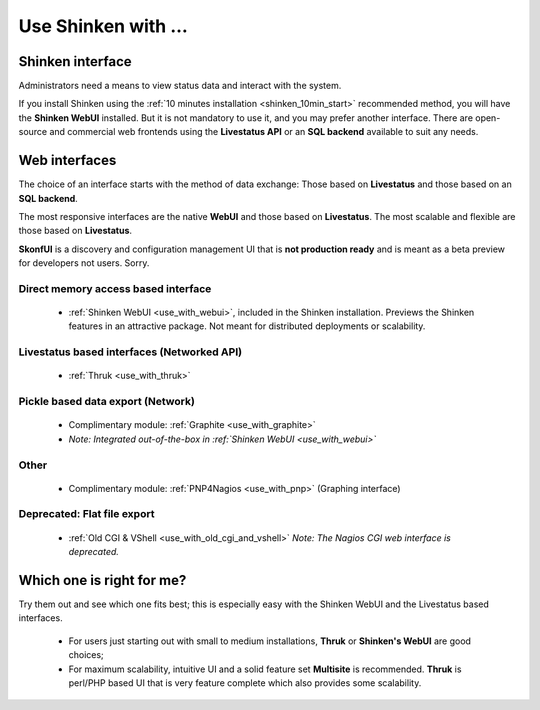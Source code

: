 .. _use_shinken_with:


====================
Use Shinken with ...
====================


Shinken interface 
------------------


Administrators need a means to view status data and interact with the system.

If you install Shinken using the :ref:`10 minutes installation <shinken_10min_start>` recommended method, you will have the **Shinken WebUI** installed. But it is not mandatory to use it, and you may prefer another interface. There are open-source and commercial web frontends using the **Livestatus API** or an **SQL backend** available to suit any needs.



Web interfaces 
---------------


The choice of an interface starts with the method of data exchange: Those based on **Livestatus** and those based on an **SQL backend**.

The most responsive interfaces are the native **WebUI** and those based on **Livestatus**. The most scalable and flexible are those based on **Livestatus**.

**SkonfUI** is a discovery and configuration management UI that is **not production ready** and is meant as a beta preview for developers not users. Sorry.



Direct memory access based interface 
~~~~~~~~~~~~~~~~~~~~~~~~~~~~~~~~~~~~~

  * :ref:`Shinken WebUI <use_with_webui>`, included in the Shinken installation. Previews the Shinken features in an attractive package. Not meant for distributed deployments or scalability.
   

.. image:: /_static/images/shinken_webui.png?480x320
   :scale: 90 %


  
  
  
  


Livestatus based interfaces (Networked API) 
~~~~~~~~~~~~~~~~~~~~~~~~~~~~~~~~~~~~~~~~~~~~

  * :ref:`Thruk <use_with_thruk>`


.. image:: /_static/images/thruk.png?480x320
   :scale: 90 %


  * :ref:`Multisite <use_with_multisite>`


.. image:: /_static/images/multisite.png?480x320
   :scale: 90 %


  * Complimentary module: :ref:`Nagvis <use_with_nagvis>` (Graphical representation)


.. image:: /_static/images/nagivs.jpg?480x320
   :scale: 90 %





Pickle based data export (Network) 
~~~~~~~~~~~~~~~~~~~~~~~~~~~~~~~~~~~

  * Complimentary module: :ref:`Graphite <use_with_graphite>` 
  *  *Note: Integrated out-of-the-box in :ref:`Shinken WebUI <use_with_webui>`*



Other 
~~~~~~

  * Complimentary module: :ref:`PNP4Nagios <use_with_pnp>` (Graphing interface)


.. image:: /_static/images/pnp.png?480x320
   :scale: 90 %





Deprecated: Flat file export 
~~~~~~~~~~~~~~~~~~~~~~~~~~~~~

  * :ref:`Old CGI & VShell <use_with_old_cgi_and_vshell>` *Note: The Nagios CGI web interface is deprecated.*


.. image:: /_static/images/nagios.jpg?480x320
   :scale: 90 %





Which one is right for me? 
---------------------------


Try them out and see which one fits best; this is especially easy with the Shinken WebUI and the Livestatus based interfaces.

  * For users just starting out with small to medium installations, **Thruk** or **Shinken's WebUI** are good choices;
  * For maximum scalability, intuitive UI and a solid feature set **Multisite** is recommended. **Thruk** is perl/PHP based UI that is very feature complete which also provides some scalability.
